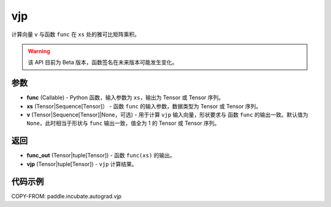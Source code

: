 .. _cn_api_paddle_incubate_autograd_vjp:

vjp
-------------------------------

.. py:function:: paddle.incubate.autograd.vjp(func, xs, v=None)

计算向量 ``v`` 与函数 ``func`` 在 ``xs`` 处的雅可比矩阵乘积。

.. warning::
  该 API 目前为 Beta 版本，函数签名在未来版本可能发生变化。

参数
:::::::::

- **func** (Callable) - Python 函数，输入参数为 ``xs``，输出为 Tensor 或 Tensor 序列。
- **xs** (Tensor|Sequence[Tensor]） - 函数 ``func`` 的输入参数，数据类型为 Tensor 或
  Tensor 序列。
- **v** (Tensor|Sequence[Tensor]|None，可选) - 用于计算 ``vjp`` 输入向量，形状要求与
  函数 ``func`` 的输出一致。默认值为 ``None``，此时相当于形状与 ``func`` 输出一致，值全为
  1 的 Tensor 或 Tensor 序列。

返回
:::::::::

- **func_out** (Tensor|tuple[Tensor]) - 函数 ``func(xs)`` 的输出。
- **vjp** (Tensor|tuple[Tensor]) - ``vjp`` 计算结果。

代码示例
:::::::::

COPY-FROM: paddle.incubate.autograd.vjp
